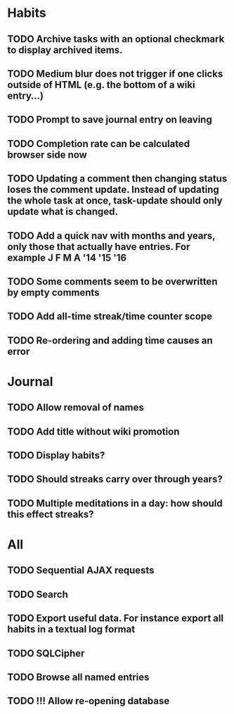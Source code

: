 * Habits
** TODO Archive tasks with an optional checkmark to display archived items.
** TODO Medium blur does not trigger if one clicks outside of HTML (e.g. the bottom of a wiki entry...)
** TODO Prompt to save journal entry on leaving
** TODO Completion rate can be calculated browser side now
** TODO Updating a comment then changing status loses the comment update. Instead of updating the whole task at once, task-update should only update what is changed.
** TODO Add a quick nav with months and years, only those that actually have entries. For example J F M A '14 '15 '16
** TODO Some comments seem to be overwritten by empty comments
** TODO Add all-time streak/time counter scope
** TODO Re-ordering and adding time causes an error
* Journal
** TODO Allow removal of names
** TODO Add title without wiki promotion
** TODO Display habits?
** TODO Should streaks carry over through years?
** TODO Multiple meditations in a day: how should this effect streaks?

* All
** TODO Sequential AJAX requests
** TODO Search
** TODO Export useful data. For instance export all habits in a textual log format
** TODO SQLCipher
** TODO Browse all named entries

** TODO !!! Allow re-opening database
